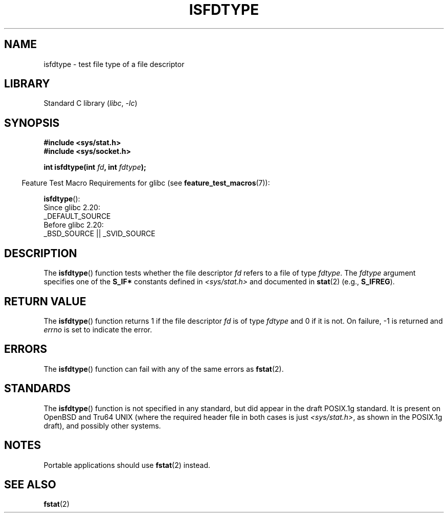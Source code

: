 .\" Copyright (C) 2014 Michael Kerrisk <mtk.manpages@gmail.com>
.\"
.\" SPDX-License-Identifier: Linux-man-pages-copyleft
.\"
.TH ISFDTYPE 3 2021-03-22 "Linux man-pages (unreleased)" "Linux Programmer's Manual"
.SH NAME
isfdtype \- test file type of a file descriptor
.SH LIBRARY
Standard C library
.RI ( libc ", " \-lc )
.SH SYNOPSIS
.nf
.B #include <sys/stat.h>
.B #include <sys/socket.h>
.PP
.BI "int isfdtype(int " fd ", int " fdtype );
.fi
.PP
.RS -4
Feature Test Macro Requirements for glibc (see
.BR feature_test_macros (7)):
.RE
.PP
.BR isfdtype ():
.nf
    Since glibc 2.20:
        _DEFAULT_SOURCE
    Before glibc 2.20:
        _BSD_SOURCE || _SVID_SOURCE
.fi
.SH DESCRIPTION
The
.BR isfdtype ()
function tests whether the file descriptor
.I fd
refers to a file of type
.IR fdtype .
The
.I fdtype
argument specifies one of the
.B S_IF*
constants defined in
.I <sys/stat.h>
and documented in
.BR stat (2)
(e.g.,
.BR S_IFREG ).
.SH RETURN VALUE
The
.BR isfdtype ()
function returns 1 if the file descriptor
.I fd
is of type
.I fdtype
and 0 if it is not.
On failure, \-1 is returned and
.I errno
is set to indicate the error.
.SH ERRORS
The
.BR isfdtype ()
function can fail with any of the same errors as
.BR fstat (2).
.SH STANDARDS
The
.BR isfdtype ()
function is not specified in any standard,
but did appear in the draft POSIX.1g standard.
It is present on OpenBSD and Tru64 UNIX
(where the required header file in both cases is just
.IR <sys/stat.h> ,
as shown in the POSIX.1g draft),
and possibly other systems.
.SH NOTES
Portable applications should use
.BR fstat (2)
instead.
.SH SEE ALSO
.BR fstat (2)

